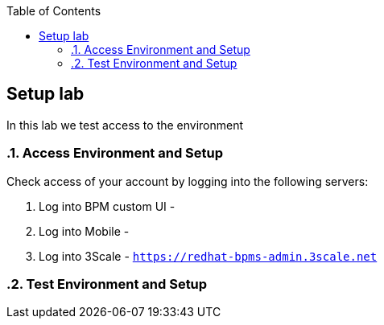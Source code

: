 :scrollbar:
:data-uri:
:toc2:

== Setup lab

In this lab we test access to the environment

:numbered:

=== Access Environment and Setup

Check access of your account by logging into the following servers:

. Log into BPM custom UI -

. Log into Mobile -

. Log into 3Scale - `https://redhat-bpms-admin.3scale.net`

=== Test Environment and Setup



